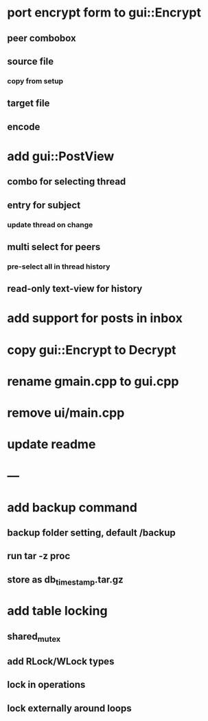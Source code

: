 * port encrypt form to gui::Encrypt
** peer combobox
** source file
*** copy from setup
** target file
** encode
* add gui::PostView
** combo for selecting thread
** entry for subject
*** update thread on change
** multi select for peers
*** pre-select all in thread history
** read-only text-view for history
* add support for posts in inbox
* copy gui::Encrypt to Decrypt
* rename gmain.cpp to gui.cpp
* remove ui/main.cpp
* update readme
* ---
* add backup command
** backup folder setting, default /backup
** run tar -z proc
** store as db_timestamp.tar.gz
* add table locking
** shared_mutex
** add RLock/WLock types
** lock in operations
** lock externally around loops
